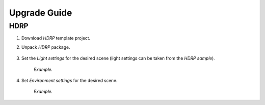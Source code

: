 .. _upgrade:

Upgrade Guide
=====

HDRP
-------------------

#. Download `HDRP` template project.
#. Unpack `HDRP` package.

	.. image:: /images/faq/HDRP_pack.png
	
#. Set the `Light settings` for the desired scene (light settings can be taken from the `HDRP sample`).

	.. image:: /images/faq/HDRP_light.png
	`Example.`

#. Set `Environment settings` for the desired scene.

	.. image:: /images/faq/HDRP_env.png
	`Example.`